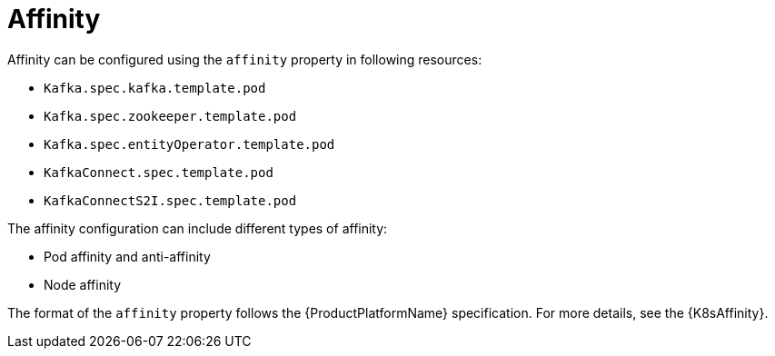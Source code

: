 // Module included in the following assemblies:
//
// assembly-node-scheduling.adoc
// assembly-dedicated-nodes.adoc

[id='affinity-{context}']
= Affinity

Affinity can be configured using the `affinity` property in following resources:

* `Kafka.spec.kafka.template.pod`
* `Kafka.spec.zookeeper.template.pod`
* `Kafka.spec.entityOperator.template.pod`
* `KafkaConnect.spec.template.pod`
* `KafkaConnectS2I.spec.template.pod`

The affinity configuration can include different types of affinity:

* Pod affinity and anti-affinity
* Node affinity

The format of the `affinity` property follows the {ProductPlatformName} specification.
For more details, see the {K8sAffinity}.
